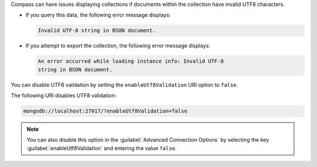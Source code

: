 Compass can have issues displaying collections if documents within
the collection have invalid UTF8 characters.

- If you query this data, the following error message displays: 

  .. code-block:: none

     Invalid UTF-8 string in BSON document. 

- If you attempt to export the collection, the following error message 
  displays: 

  .. code-block:: none

     An error occurred while loading instance info: Invalid UTF-8 
     string in BSON document.

You can disable UTF8 validation by setting the ``enableUtf8Validation`` 
URI option to ``false``. 

The following URI disables UTF8 validation:

.. code-block:: javascript

      mongodb://localhost:27017/?enableUtf8Validation=false

.. note::

   You can also disable this option in the 
   :guilabel:`Advanced Connection Options` by 
   selecting the key :guilabel:`enableUtf8Validation` and entering 
   the value ``false``.
